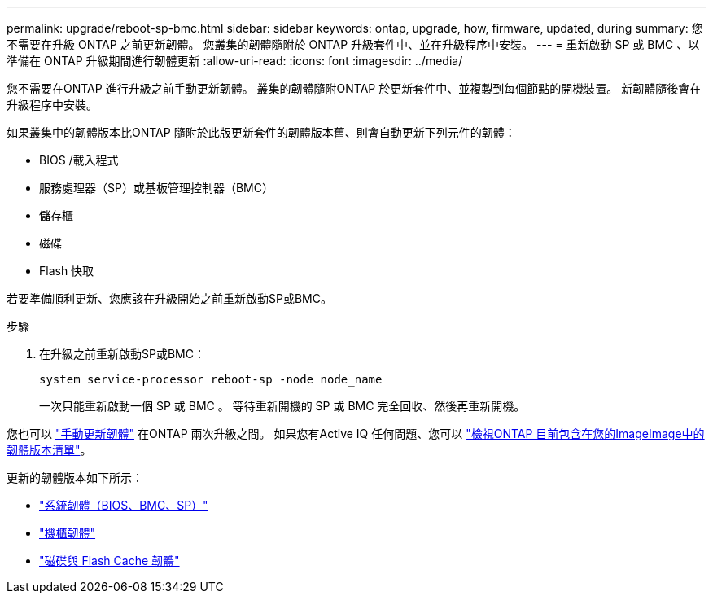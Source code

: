 ---
permalink: upgrade/reboot-sp-bmc.html 
sidebar: sidebar 
keywords: ontap, upgrade, how, firmware, updated, during 
summary: 您不需要在升級 ONTAP 之前更新韌體。  您叢集的韌體隨附於 ONTAP 升級套件中、並在升級程序中安裝。 
---
= 重新啟動 SP 或 BMC 、以準備在 ONTAP 升級期間進行韌體更新
:allow-uri-read: 
:icons: font
:imagesdir: ../media/


[role="lead"]
您不需要在ONTAP 進行升級之前手動更新韌體。  叢集的韌體隨附ONTAP 於更新套件中、並複製到每個節點的開機裝置。  新韌體隨後會在升級程序中安裝。

如果叢集中的韌體版本比ONTAP 隨附於此版更新套件的韌體版本舊、則會自動更新下列元件的韌體：

* BIOS /載入程式
* 服務處理器（SP）或基板管理控制器（BMC）
* 儲存櫃
* 磁碟
* Flash 快取


若要準備順利更新、您應該在升級開始之前重新啟動SP或BMC。

.步驟
. 在升級之前重新啟動SP或BMC：
+
[source, cli]
----
system service-processor reboot-sp -node node_name
----
+
一次只能重新啟動一個 SP 或 BMC 。  等待重新開機的 SP 或 BMC 完全回收、然後再重新開機。



您也可以 link:../update/firmware-task.html["手動更新韌體"] 在ONTAP 兩次升級之間。  如果您有Active IQ 任何問題、您可以 link:https://activeiq.netapp.com/system-firmware/["檢視ONTAP 目前包含在您的ImageImage中的韌體版本清單"^]。

更新的韌體版本如下所示：

* link:https://mysupport.netapp.com/site/downloads/firmware/system-firmware-diagnostics["系統韌體（BIOS、BMC、SP）"^]
* link:https://mysupport.netapp.com/site/downloads/firmware/disk-shelf-firmware["機櫃韌體"^]
* link:https://mysupport.netapp.com/site/downloads/firmware/disk-drive-firmware["磁碟與 Flash Cache 韌體"^]


